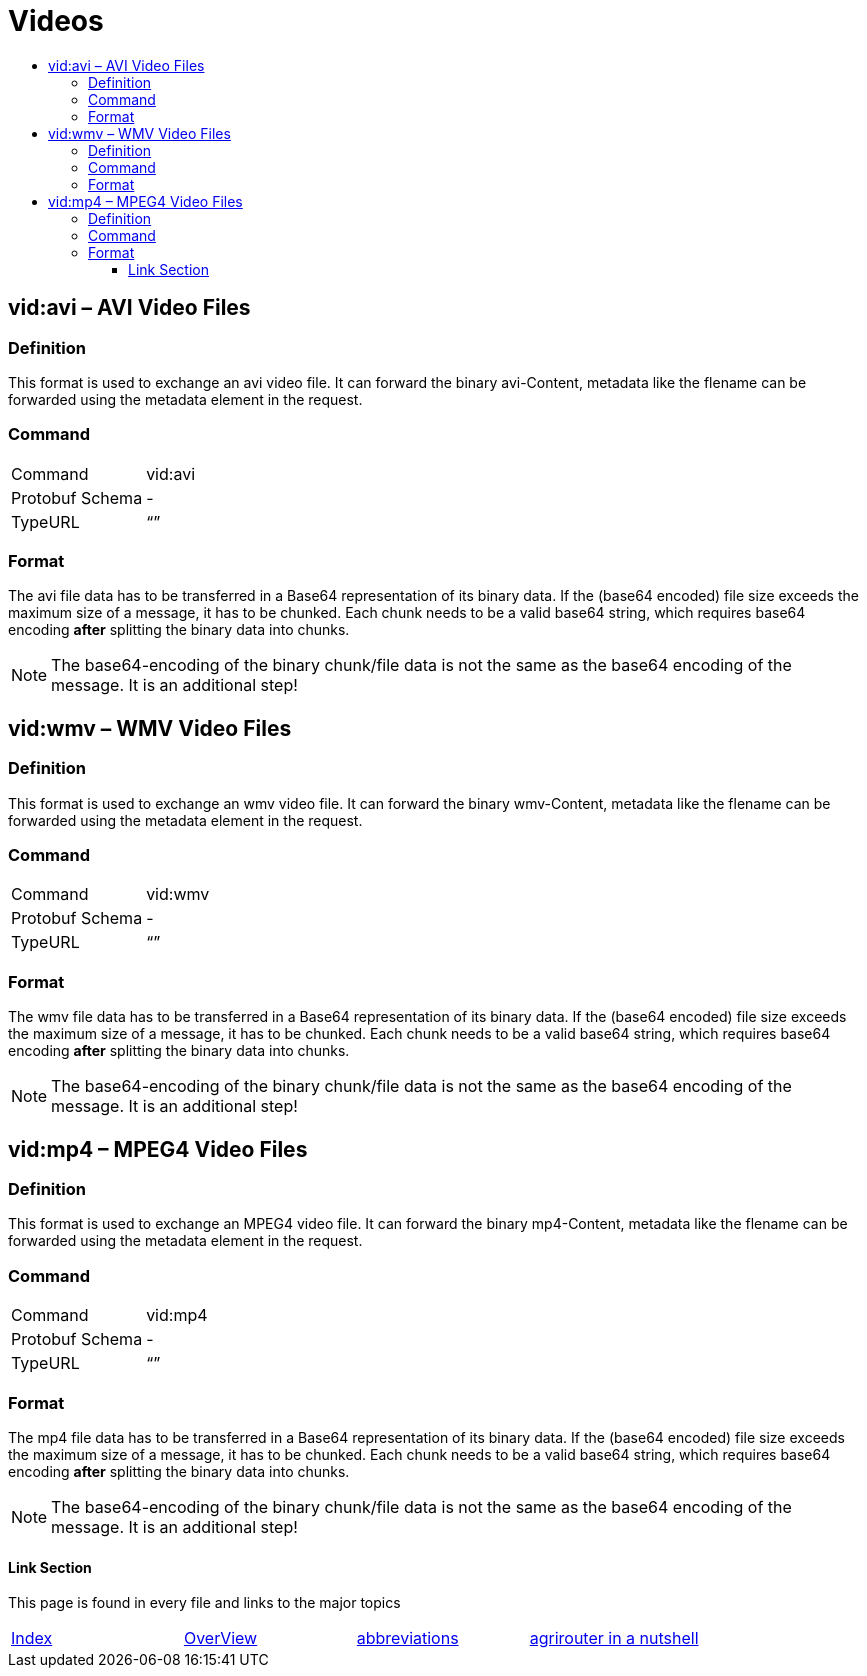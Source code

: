 = Videos
:imagesdir: ./._images/
:toc:
:toc-title:
:toclevels: 4

== vid:avi – AVI Video Files

=== Definition

This format is used to exchange an avi video file. It can forward the binary avi-Content, metadata like the flename can be forwarded using the metadata element in the request.

=== Command

[cols=",",]
|==================
|Command |vid:avi
|Protobuf Schema |-
|TypeURL |“”
|==================

=== Format

The avi file data has to be transferred in a Base64 representation of its binary data. If the (base64 encoded) file size exceeds the maximum size of a message, it has to be chunked. Each chunk needs to be a valid base64 string, which requires base64 encoding **after** splitting the binary data into chunks.
[NOTE]
====
The base64-encoding of the binary chunk/file data is not the same as the base64 encoding of the message. It is an additional step!
====

== vid:wmv – WMV Video Files

=== Definition

This format is used to exchange an wmv video file. It can forward the binary wmv-Content, metadata like the flename can be forwarded using the metadata element in the request.

=== Command

[cols=",",]
|==================
|Command |vid:wmv
|Protobuf Schema |-
|TypeURL |“”
|==================

=== Format

The wmv file data has to be transferred in a Base64 representation of its binary data. If the (base64 encoded) file size exceeds the maximum size of a message, it has to be chunked. Each chunk needs to be a valid base64 string, which requires base64 encoding **after** splitting the binary data into chunks.

[NOTE]
====
The base64-encoding of the binary chunk/file data is not the same as the base64 encoding of the message. It is an additional step!
====

== vid:mp4 – MPEG4 Video Files

=== Definition

This format is used to exchange an MPEG4 video file. It can forward the binary mp4-Content, metadata like the flename can be forwarded using the metadata element in the request.

=== Command

[cols=",",]
|==================
|Command |vid:mp4
|Protobuf Schema |-
|TypeURL |“”
|==================

=== Format

The mp4 file data has to be transferred in a Base64 representation of its binary data. If the (base64 encoded) file size exceeds the maximum size of a message, it has to be chunked. Each chunk needs to be a valid base64 string, which requires base64 encoding **after** splitting the binary data into chunks.

[NOTE]
====
The base64-encoding of the binary chunk/file data is not the same as the base64 encoding of the message. It is an additional step!
====




==== Link Section
This page is found in every file and links to the major topics
[width="100%"]
|====
|xref:../../README.adoc[Index]|link:../general.adoc[OverView]|link:../abbreviations.adoc[abbreviations]|link:../terms.adoc[agrirouter in a nutshell]
|====